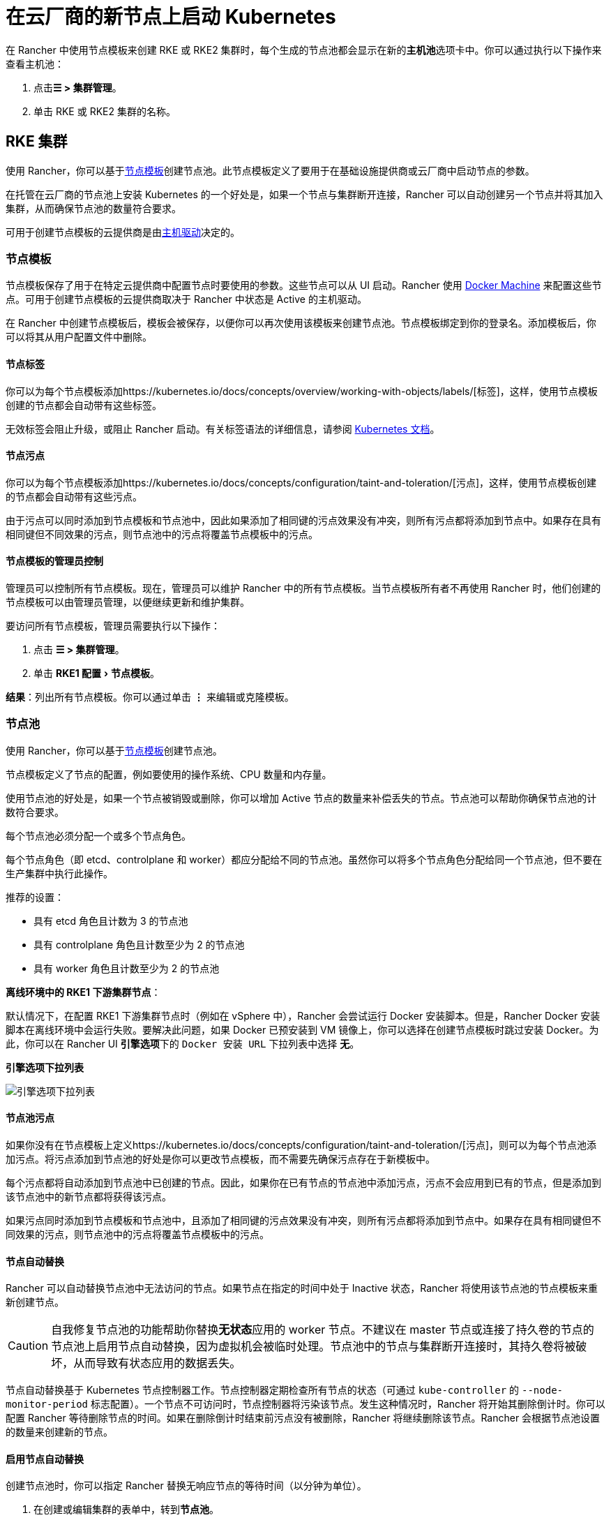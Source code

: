 = 在云厂商的新节点上启动 Kubernetes
:experimental:

在 Rancher 中使用节点模板来创建 RKE 或 RKE2 集群时，每个生成的节点池都会显示在新的**主机池**选项卡中。你可以通过执行以下操作来查看主机池：

. 点击**☰ > 集群管理**。
. 单击 RKE 或 RKE2 集群的名称。

== RKE 集群

使用 Rancher，你可以基于link:use-new-nodes-in-an-infra-provider.adoc#节点模板[节点模板]创建节点池。此节点模板定义了要用于在基础设施提供商或云厂商中启动节点的参数。

在托管在云厂商的节点池上安装 Kubernetes 的一个好处是，如果一个节点与集群断开连接，Rancher 可以自动创建另一个节点并将其加入集群，从而确保节点池的数量符合要求。

可用于创建节点模板的云提供商是由link:use-new-nodes-in-an-infra-provider.adoc#主机驱动[主机驱动]决定的。

=== 节点模板

节点模板保存了用于在特定云提供商中配置节点时要使用的参数。这些节点可以从 UI 启动。Rancher 使用 https://docs.docker.com/machine/[Docker Machine] 来配置这些节点。可用于创建节点模板的云提供商取决于 Rancher 中状态是 Active 的主机驱动。

在 Rancher 中创建节点模板后，模板会被保存，以便你可以再次使用该模板来创建节点池。节点模板绑定到你的登录名。添加模板后，你可以将其从用户配置文件中删除。

==== 节点标签

你可以为每个节点模板添加https://kubernetes.io/docs/concepts/overview/working-with-objects/labels/[标签]，这样，使用节点模板创建的节点都会自动带有这些标签。

无效标签会阻止升级，或阻止 Rancher 启动。有关标签语法的详细信息，请参阅 https://kubernetes.io/docs/concepts/overview/working-with-objects/labels/#syntax-and-character-set[Kubernetes 文档]。

==== 节点污点

你可以为每个节点模板添加https://kubernetes.io/docs/concepts/configuration/taint-and-toleration/[污点]，这样，使用节点模板创建的节点都会自动带有这些污点。

由于污点可以同时添加到节点模板和节点池中，因此如果添加了相同键的污点效果没有冲突，则所有污点都将添加到节点中。如果存在具有相同键但不同效果的污点，则节点池中的污点将覆盖节点模板中的污点。

==== 节点模板的管理员控制

管理员可以控制所有节点模板。现在，管理员可以维护 Rancher 中的所有节点模板。当节点模板所有者不再使用 Rancher 时，他们创建的节点模板可以由管理员管理，以便继续更新和维护集群。

要访问所有节点模板，管理员需要执行以下操作：

. 点击 *☰ > 集群管理*。
. 单击 menu:RKE1 配置[节点模板]。

*结果*：列出所有节点模板。你可以通过单击 *⋮* 来编辑或克隆模板。

=== 节点池

使用 Rancher，你可以基于<<节点模板,节点模板>>创建节点池。

节点模板定义了节点的配置，例如要使用的操作系统、CPU 数量和内存量。

使用节点池的好处是，如果一个节点被销毁或删除，你可以增加 Active 节点的数量来补偿丢失的节点。节点池可以帮助你确保节点池的计数符合要求。

每个节点池必须分配一个或多个节点角色。

每个节点角色（即 etcd、controlplane 和 worker）都应分配给不同的节点池。虽然你可以将多个节点角色分配给同一个节点池，但不要在生产集群中执行此操作。

推荐的设置：

* 具有 etcd 角色且计数为 3 的节点池
* 具有 controlplane 角色且计数至少为 2 的节点池
* 具有 worker 角色且计数至少为 2 的节点池

*离线环境中的 RKE1 下游集群节点*：

默认情况下，在配置 RKE1 下游集群节点时（例如在 vSphere 中），Rancher 会尝试运行 Docker 安装脚本。但是，Rancher Docker 安装脚本在离线环境中会运行失败。要解决此问题，如果 Docker 已预安装到 VM 镜像上，你可以选择在创建节点模板时跳过安装 Docker。为此，你可以在 Rancher UI **引擎选项**下的 `Docker 安装 URL` 下拉列表中选择 *无*。+++<figcaption>+++**引擎选项下拉列表**+++</figcaption>+++

image::/img/node-template-engine-options-rke1.png[引擎选项下拉列表]

==== 节点池污点

如果你没有在节点模板上定义https://kubernetes.io/docs/concepts/configuration/taint-and-toleration/[污点]，则可以为每个节点池添加污点。将污点添加到节点池的好处是你可以更改节点模板，而不需要先确保污点存在于新模板中。

每个污点都将自动添加到节点池中已创建的节点。因此，如果你在已有节点的节点池中添加污点，污点不会应用到已有的节点，但是添加到该节点池中的新节点都将获得该污点。

如果污点同时添加到节点模板和节点池中，且添加了相同键的污点效果没有冲突，则所有污点都将添加到节点中。如果存在具有相同键但不同效果的污点，则节点池中的污点将覆盖节点模板中的污点。

==== 节点自动替换

Rancher 可以自动替换节点池中无法访问的节点。如果节点在指定的时间中处于 Inactive 状态，Rancher 将使用该节点池的节点模板来重新创建节点。

[CAUTION]
====

自我修复节点池的功能帮助你替换**无状态**应用的 worker 节点。不建议在 master 节点或连接了持久卷的节点的节点池上启用节点自动替换，因为虚拟机会被临时处理。节点池中的节点与集群断开连接时，其持久卷将被破坏，从而导致有状态应用的数据丢失。
====


节点自动替换基于 Kubernetes 节点控制器工作。节点控制器定期检查所有节点的状态（可通过 `kube-controller` 的 `--node-monitor-period` 标志配置）。一个节点不可访问时，节点控制器将污染该节点。发生这种情况时，Rancher 将开始其删除倒计时。你可以配置 Rancher 等待删除节点的时间。如果在删除倒计时结束前污点没有被删除，Rancher 将继续删除该节点。Rancher 会根据节点池设置的数量来创建新的节点。

==== 启用节点自动替换

创建节点池时，你可以指定 Rancher 替换无响应节点的等待时间（以分钟为单位）。

. 在创建或编辑集群的表单中，转到**节点池**。
. 转到要启用节点自动替换的节点池。在 *Recreate Unreachable After* 字段中，输入 Rancher 在替换节点之前应该等待节点响应的分钟数。
. 填写表单的其余部分以创建或编辑集群。

*结果* ：已为节点池启用节点自动替换。

==== 禁用节点自动替换

你可以执行以下步骤从 Rancher UI 禁用节点自动替换：

. 点击 *☰ > 集群管理*。
. 在**集群**页面上，转到要禁用节点自动替换的集群，然后单击 *⋮ > 编辑配置*。
. 在**节点池**部分中，转到要启用节点自动替换的节点池。在 *Recreate Unreachable After* 字段中，输入 0。
. 单击**保存**。

*结果*：已禁用节点池的节点自动替换。

=== 云凭证

节点模板可以使用云凭证，来存储用于在云提供商中启动节点的凭证，其优点是：

* 凭证会存储为更安全的 Kubernetes 密文，而且你无需每次都输入凭证便可编辑节点模板。
* 创建云凭证后，你可以重新使用该凭证来创建其他节点模板。
* 多个节点模板可以使用相同的云凭证来创建节点池。如果你的密钥被泄露或过期，则可以在一个位置更新云凭证，从而一次更新所有使用该凭证的节点模板。

创建云凭证后，用户可以xref:../../../../reference-guides/user-settings/manage-cloud-credentials.adoc[管理创建的云凭证]。

=== 主机驱动

如果你找不到想要的主机驱动，你可以在 Rancher 的link:../../authentication-permissions-and-global-configuration/about-provisioning-drivers/manage-node-drivers.md#激活停用主机驱动[内置主机驱动]中查看并激活它，也可以link:../../authentication-permissions-and-global-configuration/about-provisioning-drivers/manage-node-drivers.adoc#添加自定义主机驱动[添加自定义主机驱动]。

== RKE2 集群

Rancher 2.6 支持直接使用 Rancher UI 配置 https://docs.rke2.io/[RKE2] 集群。RKE2，也称为 RKE Government，是一个完全符合标准的 Kubernetes 发行版，它专注于安全性和合规性。

[NOTE]
====

对于 RKE2 集群模板，请参阅link:../../manage-clusters/manage-cluster-templates.adoc#rke2-集群模板[此页面]了解更多信息。
====


=== 节点角色

RKE2 CLI 公开了 `server` 和 `agent` 两个角色，它们分别代表 Kubernetes 节点角色 `etcd` + `controlplane` 和 `worker`。通过 Rancher 2.6 中的 RKE2 集成，RKE2 节点池可以分配更细粒度的角色，例如 `etcd` 和 `controlplane`。

你可以在 RKE2 CLI 中使用标志和节点污染，来控制调度工作负载和 Kubernetes master 节点的位置，从而使用 `etcd`，`controlplane` 和 `worker` 节点功能。这些角色没有在 RKE2 CLI 中实现为第一级角色的原因是，RKE2 被概念化为一组原始构建块，使用 Rancher 等编排系统得到最佳利用。

在 Rancher 中实现这三个节点角色，表示 Rancher 管理的 RKE2 集群能够轻松使用为 RKE 集群推荐的相同架构的所有最佳实践。

在xref:../../kubernetes-clusters-in-rancher-setup/checklist-for-production-ready-clusters/recommended-cluster-architecture.adoc[推荐的集群架构]中，我们概述了每个角色集群应该有多少节点：

* 至少拥有三个角色为 etcd 的节点，来确保失去一个节点时仍能存活。
* 至少两个节点具有 controlplane 角色，以实现主组件高可用性。
* 至少两个具有 worker 角色的节点，用于在节点故障时重新安排工作负载。

